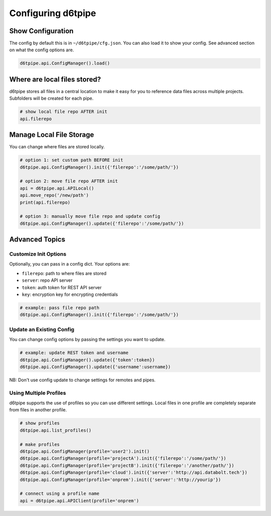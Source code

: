 Configuring d6tpipe
==============================================

Show Configuration
------------------------------

The config by default this is in ``~/d6tpipe/cfg.json``. You can also load it to show your config. See advanced section on what the config options are.

.. code-block:: python
    
    d6tpipe.api.ConfigManager().load()

Where are local files stored?
------------------------------

d6tpipe stores all files in a central location to make it easy for you to reference data files across multiple projects. Subfolders will be created for each pipe.

.. code-block:: python

    # show local file repo AFTER init
    api.filerepo


Manage Local File Storage
------------------------------

You can change where files are stored locally.

.. code-block:: python

    # option 1: set custom path BEFORE init
    d6tpipe.api.ConfigManager().init({'filerepo':'/some/path/'})

    # option 2: move file repo AFTER init
    api = d6tpipe.api.APILocal()
    api.move_repo('/new/path')
    print(api.filerepo)

    # option 3: manually move file repo and update config
    d6tpipe.api.ConfigManager().update({'filerepo':'/some/path/'})

Advanced Topics
---------------------------------------------

Customize Init Options
^^^^^^^^^^^^^^^^^^^^^^^^^^^^^^

Optionally, you can pass in a config dict. Your options are:  

* ``filerepo``: path to where files are stored  
* ``server``: repo API server 
* ``token``: auth token for REST API server  
* ``key``: encryption key for encrypting credentials

.. code-block:: python
    
    # example: pass file repo path
    d6tpipe.api.ConfigManager().init({'filerepo':'/some/path/'})


Update an Existing Config 
^^^^^^^^^^^^^^^^^^^^^^^^^^^^^^

You can change config options by passing the settings you want to update.

.. code-block:: python
    
    # example: update REST token and username
    d6tpipe.api.ConfigManager().update({'token':token})
    d6tpipe.api.ConfigManager().update({'username':username})

NB: Don't use config update to change settings for remotes and pipes.


Using Multiple Profiles
^^^^^^^^^^^^^^^^^^^^^^^^^^^^^^

d6tpipe supports the use of profiles so you can use different settings. Local files in one profile are completely separate from files in another profile.

.. code-block:: python
    
    # show profiles
    d6tpipe.api.list_profiles()

    # make profiles
    d6tpipe.api.ConfigManager(profile='user2').init()
    d6tpipe.api.ConfigManager(profile='projectA').init({'filerepo':'/some/path/'})
    d6tpipe.api.ConfigManager(profile='projectB').init({'filerepo':'/another/path/'})
    d6tpipe.api.ConfigManager(profile='cloud').init({'server':'http://api.databolt.tech'})
    d6tpipe.api.ConfigManager(profile='onprem').init({'server':'http://yourip'})

    # connect using a profile name
    api = d6tpipe.api.APIClient(profile='onprem')

